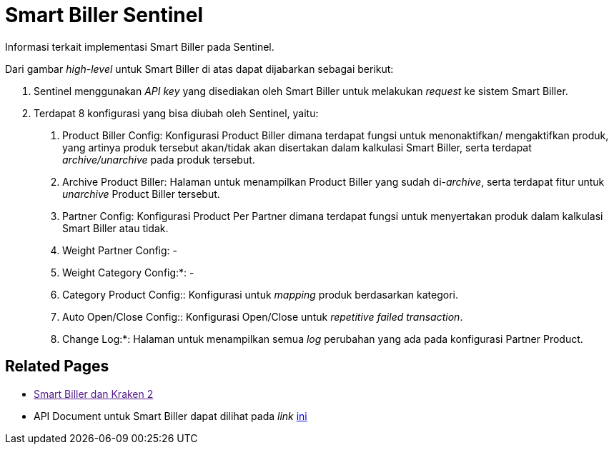 = Smart Biller Sentinel


Informasi terkait implementasi Smart Biller pada Sentinel.

Dari gambar _high-level_ untuk Smart Biller di atas dapat dijabarkan sebagai berikut:

1. Sentinel menggunakan _API key_ yang disediakan oleh Smart Biller untuk melakukan _request_ ke sistem Smart Biller.
2.  Terdapat 8 konfigurasi yang bisa diubah oleh Sentinel, yaitu:

a. Product Biller Config: Konfigurasi Product Biller dimana terdapat fungsi untuk menonaktifkan/ mengaktifkan produk, yang artinya produk tersebut akan/tidak akan disertakan dalam kalkulasi Smart Biller, serta terdapat _archive/unarchive_ pada produk tersebut.
b. Archive Product Biller: Halaman untuk menampilkan Product Biller yang sudah di-_archive_, serta terdapat fitur untuk _unarchive_ Product Biller tersebut.
c. Partner Config: Konfigurasi Product Per Partner dimana terdapat fungsi untuk menyertakan produk dalam kalkulasi Smart Biller atau tidak.
d. Weight Partner Config: -
e. Weight Category Config:*: -
f. Category Product Config:: Konfigurasi untuk _mapping_ produk berdasarkan kategori.
g. Auto Open/Close Config:: Konfigurasi Open/Close untuk _repetitive failed transaction_.
h. Change Log:*: Halaman untuk menampilkan semua _log_ perubahan yang ada pada konfigurasi Partner Product.

== Related Pages  

* link:[Smart Biller dan Kraken 2]

* API Document untuk Smart Biller dapat dilihat pada _link_ https://smartbiller-staging.sumpahpalapa.com/api/docs/[ini]
